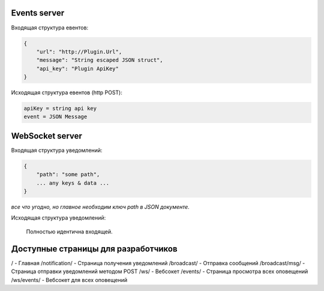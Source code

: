 Events server
-------------
Входящая структура евентов:

.. code-block:: json

    {
        "url": "http://Plugin.Url",
        "message": "String escaped JSON struct",
        "api_key": "Plugin ApiKey"
    }

Исходящая структура евентов (http POST):

.. code-block:: html

    apiKey = string api key
    event = JSON Message


WebSocket server
----------------
Входящая структура уведомлений:

.. code-block:: json

    {
        "path": "some path",
        ... any keys & data ...
    }

*все что угодно, но главное необходим ключ path в JSON документе.*

Исходящая структура уведомлений:

    Полностью идентична входящей.


Доступные страницы для разработчиков
------------------------------------
/ - Главная
/notification/ - Страница получения уведомлений
/broadcast/ - Отправка сообщений
/broadcast/msg/ - Страница отправки уведомлений методом POST
/ws/ - Вебсокет
/events/ - Страница просмотра всех оповещений
/ws/events/ - Вебсокет для всех оповещений
